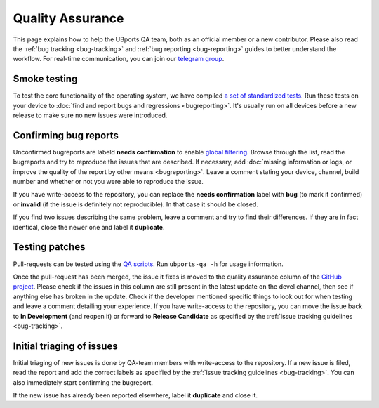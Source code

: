 Quality Assurance
=================

This page explains how to help the UBports QA team, both as an official member or a new contributor.
Please also read the :ref:`bug tracking <bug-tracking>` and :ref:`bug reporting <bug-reporting>` guides to better understand the workflow.
For real-time communication, you can join our `telegram group <http://t.me/ubports_qa_team>`_.

Smoke testing
-------------

To test the core functionality of the operating system, we have compiled `a set of standardized tests <https://gitlab.com/ubports/teams/qa/project-management/raw/master/QA-Plan-Template.ots>`_. Run these tests on your device to :doc:`find and report bugs and regressions <bugreporting>`. It's usually run on all devices before a new release to make sure no new issues were introduced.

Confirming bug reports
----------------------

Unconfirmed bugreports are labeld **needs confirmation** to enable `global filtering <https://github.com/ubports/ubuntu-touch/issues?q=is%3Aissue+is%3Aopen+label%3A%22needs+confirmation%22>`__. Browse through the list, read the bugreports and try to reproduce the issues that are described. If necessary, add :doc:`missing information or logs, or improve the quality of the report by other means <bugreporting>`. Leave a comment stating your device, channel, build number and whether or not you were able to reproduce the issue.

If you have write-access to the repository, you can replace the **needs confirmation** label with **bug** (to mark it confirmed) or **invalid** (if the issue is definitely not reproducible). In that case it should be closed.

If you find two issues describing the same problem, leave a comment and try to find their differences. If they are in fact identical, close the newer one and label it **duplicate**.

Testing patches
---------------

Pull-requests can be tested using the `QA scripts <https://github.com/ubports/ubports-qa-scripts>`_. Run ``ubports-qa -h`` for usage information.

Once the pull-request has been merged, the issue it fixes is moved to the quality assurance column of the `GitHub project <https://github.com/ubports/ubuntu-touch/projects/3>`__.
Please check if the issues in this column are still present in the latest update on the devel channel, then see if anything else has broken in the update.
Check if the developer mentioned specific things to look out for when testing and leave a comment detailing your experience.
If you have write-access to the repository, you can move the issue back to **In Development** (and reopen it) or forward to **Release Candidate** as specified by the :ref:`issue tracking guidelines <bug-tracking>`.

Initial triaging of issues
--------------------------

Initial triaging of new issues is done by QA-team members with write-access to the repository.
If a new issue is filed, read the report and add the correct labels as specified by the :ref:`issue tracking guidelines <bug-tracking>`.
You can also immediately start confirming the bugreport.

If the new issue has already been reported elsewhere, label it **duplicate** and close it.
